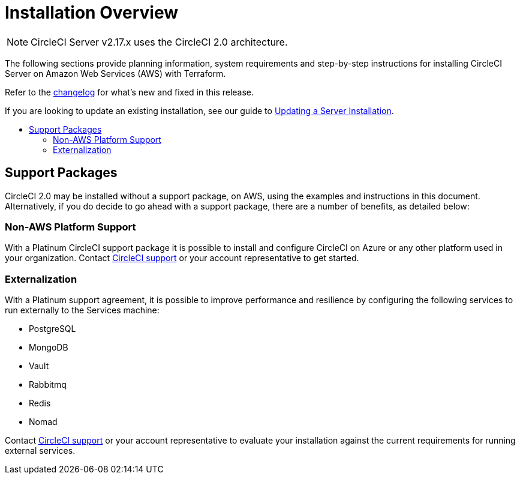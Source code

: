 = Installation Overview
:page-layout: classic-docs
:page-liquid:
:icons: font
:toc: macro
:toc-title:

NOTE: CircleCI Server v2.17.x uses the CircleCI 2.0 architecture.

The following sections provide planning information, system requirements and step-by-step instructions for installing CircleCI Server on Amazon Web Services (AWS) with Terraform.

Refer to the https://circleci.com/server/changelog[changelog] for what's new and fixed in this release.

If you are looking to update an existing installation, see our guide to <<updating-server#updating-a-server-installation,Updating a Server Installation>>.

toc::[]

== Support Packages

CircleCI 2.0 may be installed without a support package, on AWS, using the examples and instructions in this document. Alternatively, if you do decide to go ahead with a support package, there are a number of benefits, as detailed below:

=== Non-AWS Platform Support

With a Platinum CircleCI support package it is possible to install and configure CircleCI on Azure or any other platform used in your organization. Contact https://support.circleci.com/hc/en-us/requests/new[CircleCI support] or your account representative to get started.

=== Externalization

With a Platinum support agreement, it is possible to improve performance and resilience by configuring the following services to run externally to the Services machine:

- PostgreSQL
- MongoDB
- Vault
- Rabbitmq
- Redis
- Nomad

Contact https://support.circleci.com/hc/en-us/requests/new[CircleCI support] or your account representative to evaluate your installation against the current requirements for running external services.
